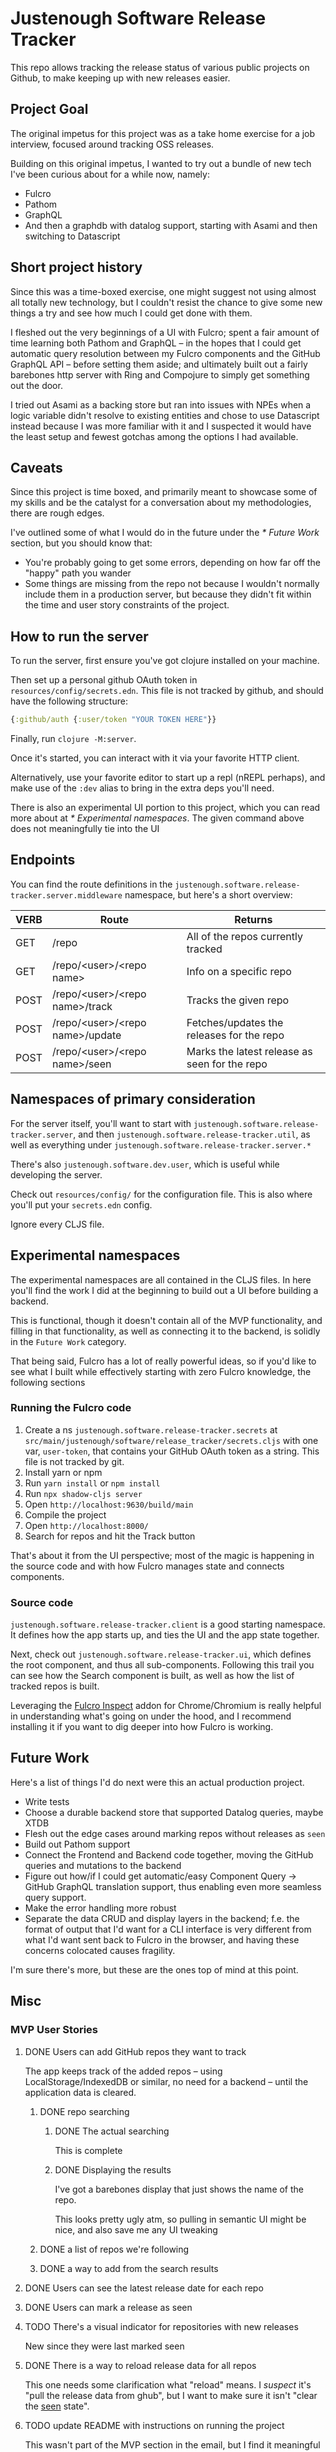 * Justenough Software Release Tracker
  This repo allows tracking the release status of various public
  projects on Github, to make keeping up with new releases easier.
** Project Goal
   The original impetus for this project was as a take home exercise
   for a job interview, focused around tracking OSS releases.

   Building on this original impetus, I wanted to try out a bundle of
   new tech I've been curious about for a while now, namely:
   - Fulcro
   - Pathom
   - GraphQL
   - And then a graphdb with datalog support, starting with Asami and
     then switching to Datascript
** Short project history
   Since this was a time-boxed exercise, one might suggest not using
   almost all totally new technology, but I couldn't resist the chance
   to give some new things a try and see how much I could get done
   with them.

   I fleshed out the very beginnings of a UI with Fulcro; spent a fair
   amount of time learning both Pathom and GraphQL -- in the hopes that I
   could get automatic query resolution between my Fulcro components
   and the GitHub GraphQL API -- before setting them aside; and
   ultimately built out a fairly barebones http server with Ring and
   Compojure to simply get something out the door.

   I tried out Asami as a backing store but ran into issues with NPEs
   when a logic variable didn't resolve to existing entities and chose
   to use Datascript instead because I was more familiar with it and I
   suspected it would have the least setup and fewest gotchas among
   the options I had available.
** Caveats
   Since this project is time boxed, and primarily meant to showcase
   some of my skills and be the catalyst for a conversation about my
   methodologies, there are rough edges.

   I've outlined some of what I would do in the future under the
   [[* Future Work]] section, but you should know that:
   - You're probably going to get some errors, depending on how far
     off the "happy" path you wander
   - Some things are missing from the repo not because I wouldn't
     normally include them in a production server, but because they
     didn't fit within the time and user story constraints of the
     project.
** How to run the server
   To run the server, first ensure you've got clojure installed on
   your machine.

   Then set up a personal github OAuth token in
   ~resources/config/secrets.edn~. This file is not tracked by github,
   and should have the following structure:
   #+begin_src clojure
     {:github/auth {:user/token "YOUR TOKEN HERE"}}
   #+end_src

   Finally, run ~clojure -M:server~.

   Once it's started, you can interact with it via your favorite HTTP
   client.

   Alternatively, use your favorite editor to start up a repl (nREPL
   perhaps), and make use of the ~:dev~ alias to bring in the extra
   deps you'll need.

   There is also an experimental UI portion to this project, which you can
   read more about at [[* Experimental namespaces]]. The given command
   above does not meaningfully tie into the UI 
** Endpoints
   You can find the route definitions in the
   ~justenough.software.release-tracker.server.middleware~ namespace,
   but here's a short overview:
   | VERB | Route                           | Returns                                       |
   |------+---------------------------------+-----------------------------------------------|
   | GET  | /repo                           | All of the repos currently tracked            |
   | GET  | /repo/<user>/<repo name>        | Info on a specific repo                       |
   | POST | /repo/<user>/<repo name>/track  | Tracks the given repo                         |
   | POST | /repo/<user>/<repo name>/update | Fetches/updates the releases for the  repo    |
   | POST | /repo/<user>/<repo name>/seen   | Marks the latest release as seen for the repo |
** Namespaces of primary consideration
   For the server itself, you'll want to start with
   ~justenough.software.release-tracker.server~, and then
   ~justenough.software.release-tracker.util~, as well as everything
   under ~justenough.software.release-tracker.server.*~

   There's also ~justenough.software.dev.user~, which is useful while
   developing the server.

   Check out ~resources/config/~ for the configuration file. This is
   also where you'll put your ~secrets.edn~ config.

   Ignore every CLJS file.
** Experimental namespaces
   The experimental namespaces are all contained in the CLJS files. In
   here you'll find the work I did at the beginning to build out a UI
   before building a backend.

   This is functional, though it doesn't contain all of the MVP
   functionality, and filling in that functionality, as well as
   connecting it to the backend, is solidly in the =Future Work=
   category.

   That being said, Fulcro has a lot of really powerful ideas, so if
   you'd like to see what I built while effectively starting with zero
   Fulcro knowledge, the following sections
*** Running the Fulcro code
    1. Create a ns ~justenough.software.release-tracker.secrets~ at
       ~src/main/justenough/software/release_tracker/secrets.cljs~
       with one var, ~user-token~, that contains your GitHub OAuth token
       as a string. This file is not tracked by git.
    2. Install yarn or npm
    3. Run ~yarn install~ or ~npm install~
    4. Run ~npx shadow-cljs server~
    5. Open ~http://localhost:9630/build/main~
    6. Compile the project
    7. Open ~http://localhost:8000/~
    8. Search for repos and hit the Track button

    That's about it from the UI perspective; most of the magic is
    happening in the source code and with how Fulcro manages state and
    connects components.
*** Source code
    ~justenough.software.release-tracker.client~ is a good starting
    namespace. It defines how the app starts up, and ties the UI and
    the app state together.

    Next, check out ~justenough.software.release-tracker.ui~, which
    defines the root component, and thus all sub-components. Following
    this trail you can see how the Search component is built, as well
    as how the list of tracked repos is built.

    Leveraging the [[https://chrome.google.com/webstore/detail/fulcro-inspect/meeijplnfjcihnhkpanepcaffklobaal][Fulcro Inspect]] addon for Chrome/Chromium is really
    helpful in understanding what's going on under the hood, and I
    recommend installing it if you want to dig deeper into how Fulcro
    is working.
** Future Work
   Here's a list of things I'd do next were this an actual production
   project.
   - Write tests
   - Choose a durable backend store that supported Datalog queries,
     maybe XTDB
   - Flesh out the edge cases around marking repos without releases as
     =seen=
   - Build out Pathom support
   - Connect the Frontend and Backend code together, moving the GitHub
     queries and mutations to the backend
   - Figure out how/if I could get automatic/easy Component Query ->
     GitHub GraphQL translation support, thus enabling even more
     seamless query support.
   - Make the error handling more robust
   - Separate the data CRUD and display layers in the backend; f.e.
     the format of output that I'd want for a CLI interface is very
     different from what I'd want sent back to Fulcro in the browser,
     and having these concerns colocated causes fragility.

   I'm sure there's more, but these are the ones top of mind at this
   point.
** Misc
*** MVP User Stories
**** DONE Users can add GitHub repos they want to track
     The app keeps track of the added repos -- using
     LocalStorage/IndexedDB or similar, no need for a backend -- until
     the application data is cleared.
***** DONE repo searching
****** DONE The actual searching
       This is complete
****** DONE Displaying the results
       I've got a barebones display that just shows the name of the
       repo.

       This looks pretty ugly atm, so pulling in semantic UI might be
       nice, and also save me any UI tweaking
***** DONE a list of repos we're following
***** DONE a way to add from the search results
**** DONE Users can see the latest release date for each repo
**** DONE Users can mark a release as seen
**** TODO There's a visual indicator for repositories with new releases
     New since they were last marked seen
**** DONE There is a way to reload release data for all repos
     This one needs some clarification what "reload" means. I /suspect/
     it's "pull the release data from ghub", but I want to make sure it
     isn't "clear the _seen_ state".
**** TODO update README with instructions on running the project
     This wasn't part of the MVP section in the email, but I find it
     meaningful anyways. Also, it'll fill in for the requirements
     around having docs on running the project.
**** No need for formal user or authentication concept at this point
*** Helpful links
    - [[https://developer.github.com/v3/libraries/][Octokit libraries for working with the GitHub API]]
    - [[https://docs.github.com/en/free-pro-team@latest/graphql/reference/objects#release][GitHub releases API]]
    - [[https://docs.github.com/en/rest/reference/search][GitHub search API]]
    - [[https://developer.mozilla.org/en-US/docs/Web/API/Window/localStorage][LocalStorage MDN Docs]]
    - [[https://developer.mozilla.org/en-US/docs/Web/API/IndexedDB_API][IndexedDB MDN Docs]]
*** Optional goals past MVP
**** Release notes/other data we might want to present in a details view
**** Mobile responsive?
**** When to load/update data, what loading states should there be
**** Filter or sort the repo list
     To easily see which repos have new releases since last we marked
     them seen.
**** Additional personal metadata
     F.e. the ability to mark a release as something to revisit, or as
     something to update in other projects
**** Support more data points to mark new releases
     Some projects don't use GitHub releases, so support some other
     data points for marking new releases; perhaps commit activity.
**** Desktop/mobile notifications
     This seems somewhat vague, so it probably needs a collab session
     with Tom to sort out what this means.

     Alternatively, it's not vague to someone that's done more frontend
     work, but it'll still require a collab session with Tom.
**** Add a backend to this service
     This is worded as such:
     #+begin_quote
     How would you build a real server for this / turn this into a
     service that would store data beyond the local browser?
     #+end_quote

     From this, I could see either an RFC-style kind of proposal that
     talks about the "how" without actually building it, but it might
     also build it out.
***** OAuth
      Personally, I think it'd be neat to sort out OAuth with this, so
      that we could get access to larger API request limits, as well as
      private repos, but perhaps that's another goal altogether.
